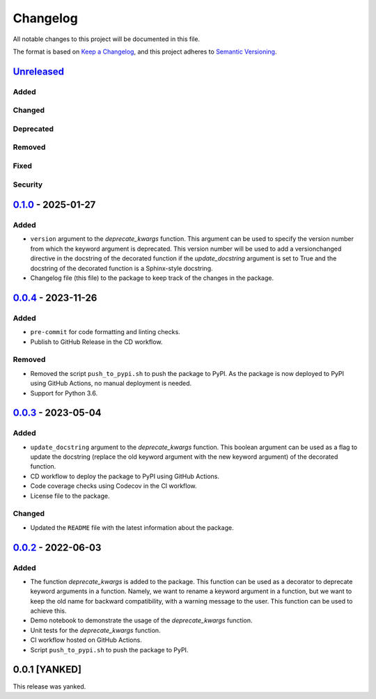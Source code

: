 Changelog
=========

All notable changes to this project will be documented in this file.

The format is based on `Keep a
Changelog <https://keepachangelog.com/en/1.1.0/>`__, and this project
adheres to `Semantic
Versioning <https://semver.org/spec/v2.0.0.html>`__.

`Unreleased <https://github.com/DeepPSP/deprecate-kwargs/compare/v0.1.0...HEAD>`__
-----------------------------------------------------------------------------------

Added
~~~~~

Changed
~~~~~~~

Deprecated
~~~~~~~~~~

Removed
~~~~~~~

Fixed
~~~~~

Security
~~~~~~~~

`0.1.0 <https://github.com/DeepPSP/deprecate-kwargs/compare/v0.0.4...v0.1.0>`__ - 2025-01-27
---------------------------------------------------------------------------------------------

Added
~~~~~

- ``version`` argument to the `deprecate_kwargs` function. This argument
  can be used to specify the version number from which the keyword argument
  is deprecated. This version number will be used to add a versionchanged
  directive in the docstring of the decorated function if the `update_docstring`
  argument is set to True and the docstring of the decorated function is
  a Sphinx-style docstring.
- Changelog file (this file) to the package to keep track of the changes
  in the package.

`0.0.4 <https://github.com/DeepPSP/deprecate-kwargs/compare/v0.0.3...v0.0.4>`__ - 2023-11-26
---------------------------------------------------------------------------------------------

Added
~~~~~

- ``pre-commit`` for code formatting and linting checks.
- Publish to GitHub Release in the CD workflow.

Removed
~~~~~~~

- Removed the script ``push_to_pypi.sh`` to push the package to PyPI.
  As the package is now deployed to PyPI using GitHub Actions,
  no manual deployment is needed.

- Support for Python 3.6.

`0.0.3 <https://github.com/DeepPSP/deprecate-kwargs/compare/v0.0.2...v0.0.3>`__ - 2023-05-04
---------------------------------------------------------------------------------------------

Added
~~~~~

- ``update_docstring`` argument to the `deprecate_kwargs` function.
  This boolean argument can be used as a flag to update the docstring
  (replace the old keyword argument with the new keyword argument) of
  the decorated function.
- CD workflow to deploy the package to PyPI using GitHub Actions.
- Code coverage checks using Codecov in the CI workflow.
- License file to the package.

Changed
~~~~~~~

- Updated the ``README`` file with the latest information about the package.

`0.0.2 <https://github.com/DeepPSP/deprecate-kwargs/releases/tag/v0.0.2>`__ - 2022-06-03
----------------------------------------------------------------------------------------

Added
~~~~~

- The function `deprecate_kwargs` is added to the package. This function
  can be used as a decorator to deprecate keyword arguments in a function.
  Namely, we want to rename a keyword argument in a function, but we want
  to keep the old name for backward compatibility, with a warning message
  to the user. This function can be used to achieve this.
- Demo notebook to demonstrate the usage of the `deprecate_kwargs` function.
- Unit tests for the `deprecate_kwargs` function.
- CI workflow hosted on GitHub Actions.
- Script ``push_to_pypi.sh`` to push the package to PyPI.

0.0.1 [YANKED]
----------------

This release was yanked.
